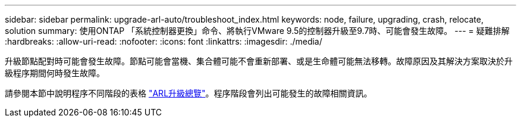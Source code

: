 ---
sidebar: sidebar 
permalink: upgrade-arl-auto/troubleshoot_index.html 
keywords: node, failure, upgrading, crash, relocate, solution 
summary: 使用ONTAP 「系統控制器更換」命令、將執行VMware 9.5的控制器升級至9.7時、可能會發生故障。 
---
= 疑難排解
:hardbreaks:
:allow-uri-read: 
:nofooter: 
:icons: font
:linkattrs: 
:imagesdir: ./media/


[role="lead"]
升級節點配對時可能會發生故障。節點可能會當機、集合體可能不會重新部署、或是生命體可能無法移轉。故障原因及其解決方案取決於升級程序期間何時發生故障。

請參閱本節中說明程序不同階段的表格 link:overview_of_the_arl_upgrade.html["ARL升級總覽"]。程序階段會列出可能發生的故障相關資訊。
